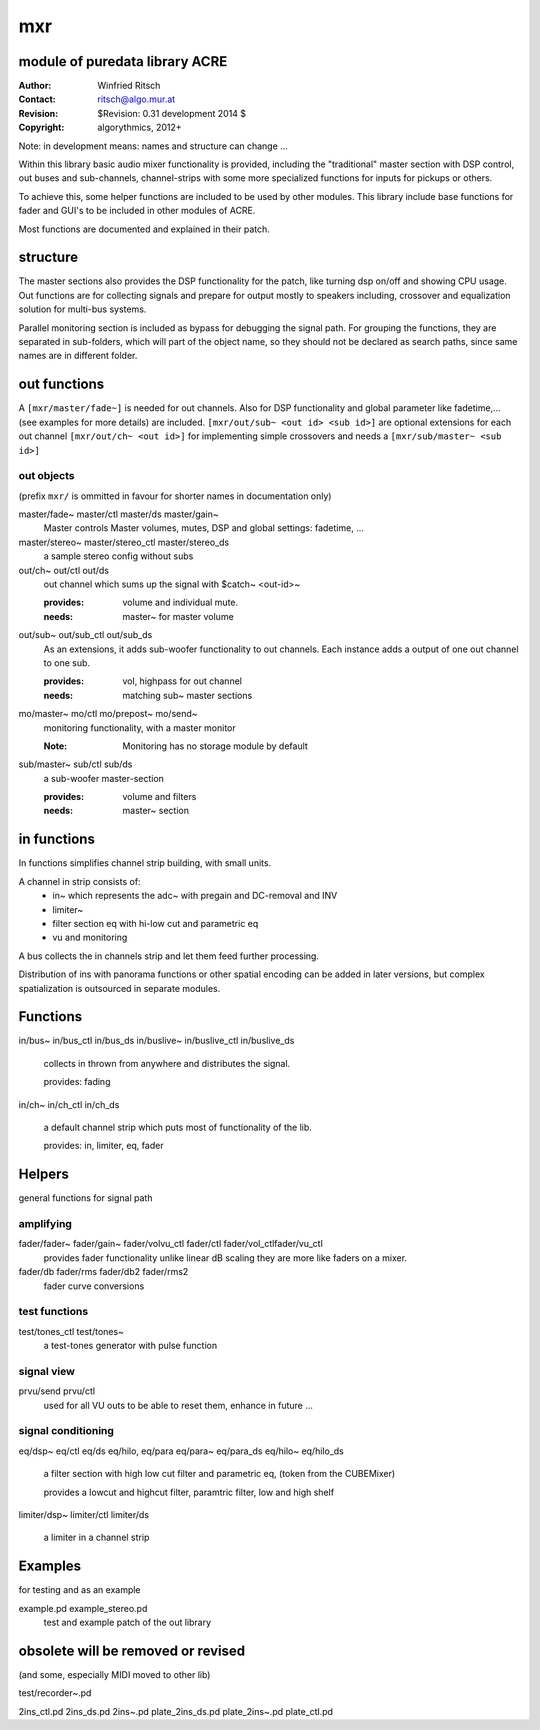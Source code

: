 mxr
===
module of puredata library ACRE
-------------------------------

:Author: Winfried Ritsch
:Contact: ritsch@algo.mur.at
:Revision: $Revision: 0.31 development 2014 $
:Copyright: algorythmics, 2012+

Note: in development means: names and structure can change ...

Within this library basic audio mixer functionality is provided, including
the "traditional" master section with DSP control, out buses and sub-channels, 
channel-strips with some more specialized functions for inputs for pickups or others.

To achieve this, some helper functions are included to be used by other modules.
This library include base functions for fader and GUI's to be included
in other modules of ACRE.

Most functions are documented and explained in their patch.

structure
---------

The master sections also provides the DSP functionality for the patch, like
turning dsp on/off and showing CPU usage. Out functions are for collecting
signals and prepare for output mostly to speakers including, crossover and 
equalization solution for multi-bus systems.

Parallel monitoring section is included as bypass for debugging the signal path.
For grouping the functions, they are separated in sub-folders, which will part
of the object name, so they should not be declared as search paths, since
same names are in different folder.

out functions
-------------


A ``[mxr/master/fade~]`` is needed for out channels. 
Also for DSP functionality  and global parameter like  fadetime,... 
(see examples for more details) are included.
``[mxr/out/sub~ <out id> <sub id>]`` are optional extensions 
for each out channel ``[mxr/out/ch~ <out id>]`` for implementing simple 
crossovers and needs a ``[mxr/sub/master~ <sub id>]``

out objects
...........

(prefix ``mxr/`` is ommitted in favour for shorter names in documentation only)

master/fade~ master/ctl master/ds master/gain~
  Master controls Master volumes, mutes, DSP  and global settings: fadetime, ...

master/stereo~ master/stereo_ctl master/stereo_ds
  a sample stereo config without subs

out/ch~ out/ctl out/ds
  out channel which sums up the signal with $catch~ <out-id>~ 

  :provides: volume and individual mute.
  :needs: master~ for master volume

out/sub~ out/sub_ctl out/sub_ds
  As an extensions, it adds sub-woofer functionality to out channels.   
  Each instance adds a output of one out channel to one sub.

  :provides: vol, highpass for out channel
  :needs: matching sub~ master sections

mo/master~ mo/ctl mo/prepost~ mo/send~
  monitoring functionality, with a master monitor 

  :Note: Monitoring has no storage module by default


sub/master~ sub/ctl sub/ds
  a sub-woofer master-section

  :provides: volume and filters
  :needs: master~ section

in functions
------------

In functions simplifies channel strip building, with small units.

A channel in strip consists of:
   - in~ which represents the adc~ with pregain and DC-removal and INV
   - limiter~
   - filter section eq with hi-low cut and parametric eq
   - vu and monitoring

A bus collects the in channels strip and let them feed further processing.

Distribution of ins with panorama functions or other spatial encoding 
can be added in later versions, but complex spatialization 
is outsourced in separate modules.

Functions
---------

in/bus~ in/bus_ctl in/bus_ds in/buslive~ in/buslive_ctl in/buslive_ds

  collects in thrown from anywhere and distributes the signal.

  provides: fading

  
in/ch~  in/ch_ctl in/ch_ds

  a default channel strip which puts most of functionality of the lib.

  provides: in, limiter, eq, fader


Helpers
-------

general functions for signal path

amplifying
..........

fader/fader~ fader/gain~ fader/volvu_ctl fader/ctl fader/vol_ctlfader/vu_ctl
   provides fader functionality unlike linear dB scaling they are more like
   faders on a mixer.

fader/db fader/rms fader/db2 fader/rms2
   fader curve conversions


test functions
..............

test/tones_ctl test/tones~
   a test-tones generator with pulse function

signal view
...........

prvu/send prvu/ctl
  used for all VU outs to be able to reset them, enhance in future ...

signal conditioning
....................

eq/dsp~ eq/ctl eq/ds  eq/hilo, eq/para eq/para~ eq/para_ds eq/hilo~ eq/hilo_ds

  a filter section with high low cut filter and parametric eq, 
  (token from the CUBEMixer)

  provides a lowcut and highcut filter, paramtric filter, low and high shelf


limiter/dsp~ limiter/ctl limiter/ds

  a limiter in a channel strip 


Examples
--------

for testing and as an example

example.pd example_stereo.pd
  test and example patch of the out library


obsolete will be removed or revised
-----------------------------------

(and some, especially MIDI moved to other lib)

test/recorder~.pd

2ins_ctl.pd
2ins_ds.pd
2ins~.pd
plate_2ins_ds.pd
plate_2ins~.pd
plate_ctl.pd
